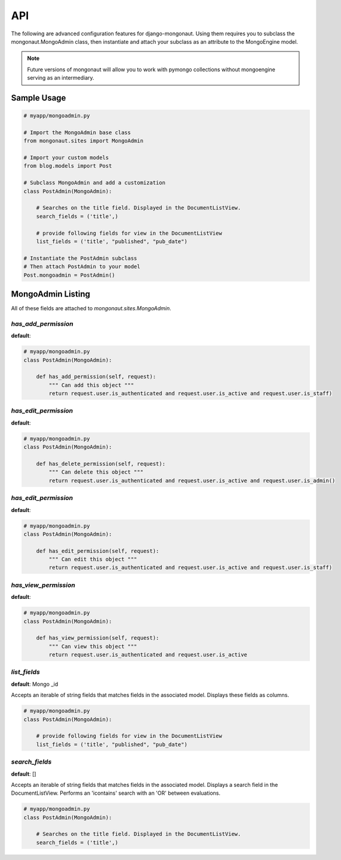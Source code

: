 =====
API
=====

The following are advanced configuration features for django-mongonaut. Using them requires you to subclass the mongonaut.MongoAdmin class, then instantiate and attach your subclass as an attribute to the MongoEngine model.

.. note:: Future versions of mongonaut will allow you to work with pymongo collections without mongoengine serving as an intermediary.

Sample Usage
==============

.. sourcecode:: python

    # myapp/mongoadmin.py

    # Import the MongoAdmin base class
    from mongonaut.sites import MongoAdmin

    # Import your custom models
    from blog.models import Post
    
    # Subclass MongoAdmin and add a customization
    class PostAdmin(MongoAdmin):
    
        # Searches on the title field. Displayed in the DocumentListView.
        search_fields = ('title',)
        
        # provide following fields for view in the DocumentListView
        list_fields = ('title', "published", "pub_date")    
    
    # Instantiate the PostAdmin subclass        
    # Then attach PostAdmin to your model
    Post.mongoadmin = PostAdmin()

MongoAdmin Listing
===================

All of these fields are attached to `mongonaut.sites.MongoAdmin`.

`has_add_permission`
------------------------------------------------

**default**:

.. sourcecode:: python

    # myapp/mongoadmin.py
    class PostAdmin(MongoAdmin):

        def has_add_permission(self, request):
            """ Can add this object """
            return request.user.is_authenticated and request.user.is_active and request.user.is_staff)

`has_edit_permission`
------------------------------------------------

**default**:

.. sourcecode:: python

    # myapp/mongoadmin.py
    class PostAdmin(MongoAdmin):

        def has_delete_permission(self, request):
            """ Can delete this object """
            return request.user.is_authenticated and request.user.is_active and request.user.is_admin()

`has_edit_permission`
------------------------------------------------

**default**:

.. sourcecode:: python

    # myapp/mongoadmin.py
    class PostAdmin(MongoAdmin):

        def has_edit_permission(self, request):
            """ Can edit this object """
            return request.user.is_authenticated and request.user.is_active and request.user.is_staff)

`has_view_permission`
------------------------------------------------

**default**:

.. sourcecode:: python

    # myapp/mongoadmin.py
    class PostAdmin(MongoAdmin):

        def has_view_permission(self, request):
            """ Can view this object """
            return request.user.is_authenticated and request.user.is_active

`list_fields`
----------------------------------------

**default**: Mongo _id

Accepts an iterable of string fields that matches fields in the associated model. Displays these fields as columns.

.. sourcecode:: python

    # myapp/mongoadmin.py
    class PostAdmin(MongoAdmin):

        # provide following fields for view in the DocumentListView
        list_fields = ('title', "published", "pub_date")

`search_fields`
------------------------------------------

**default**: []

Accepts an iterable of string fields that matches fields in the associated model. Displays a search field in the DocumentListView. Performs an 'icontains' search with an 'OR' between evaluations. 

.. sourcecode:: python

    # myapp/mongoadmin.py
    class PostAdmin(MongoAdmin):
    
        # Searches on the title field. Displayed in the DocumentListView.
        search_fields = ('title',)
